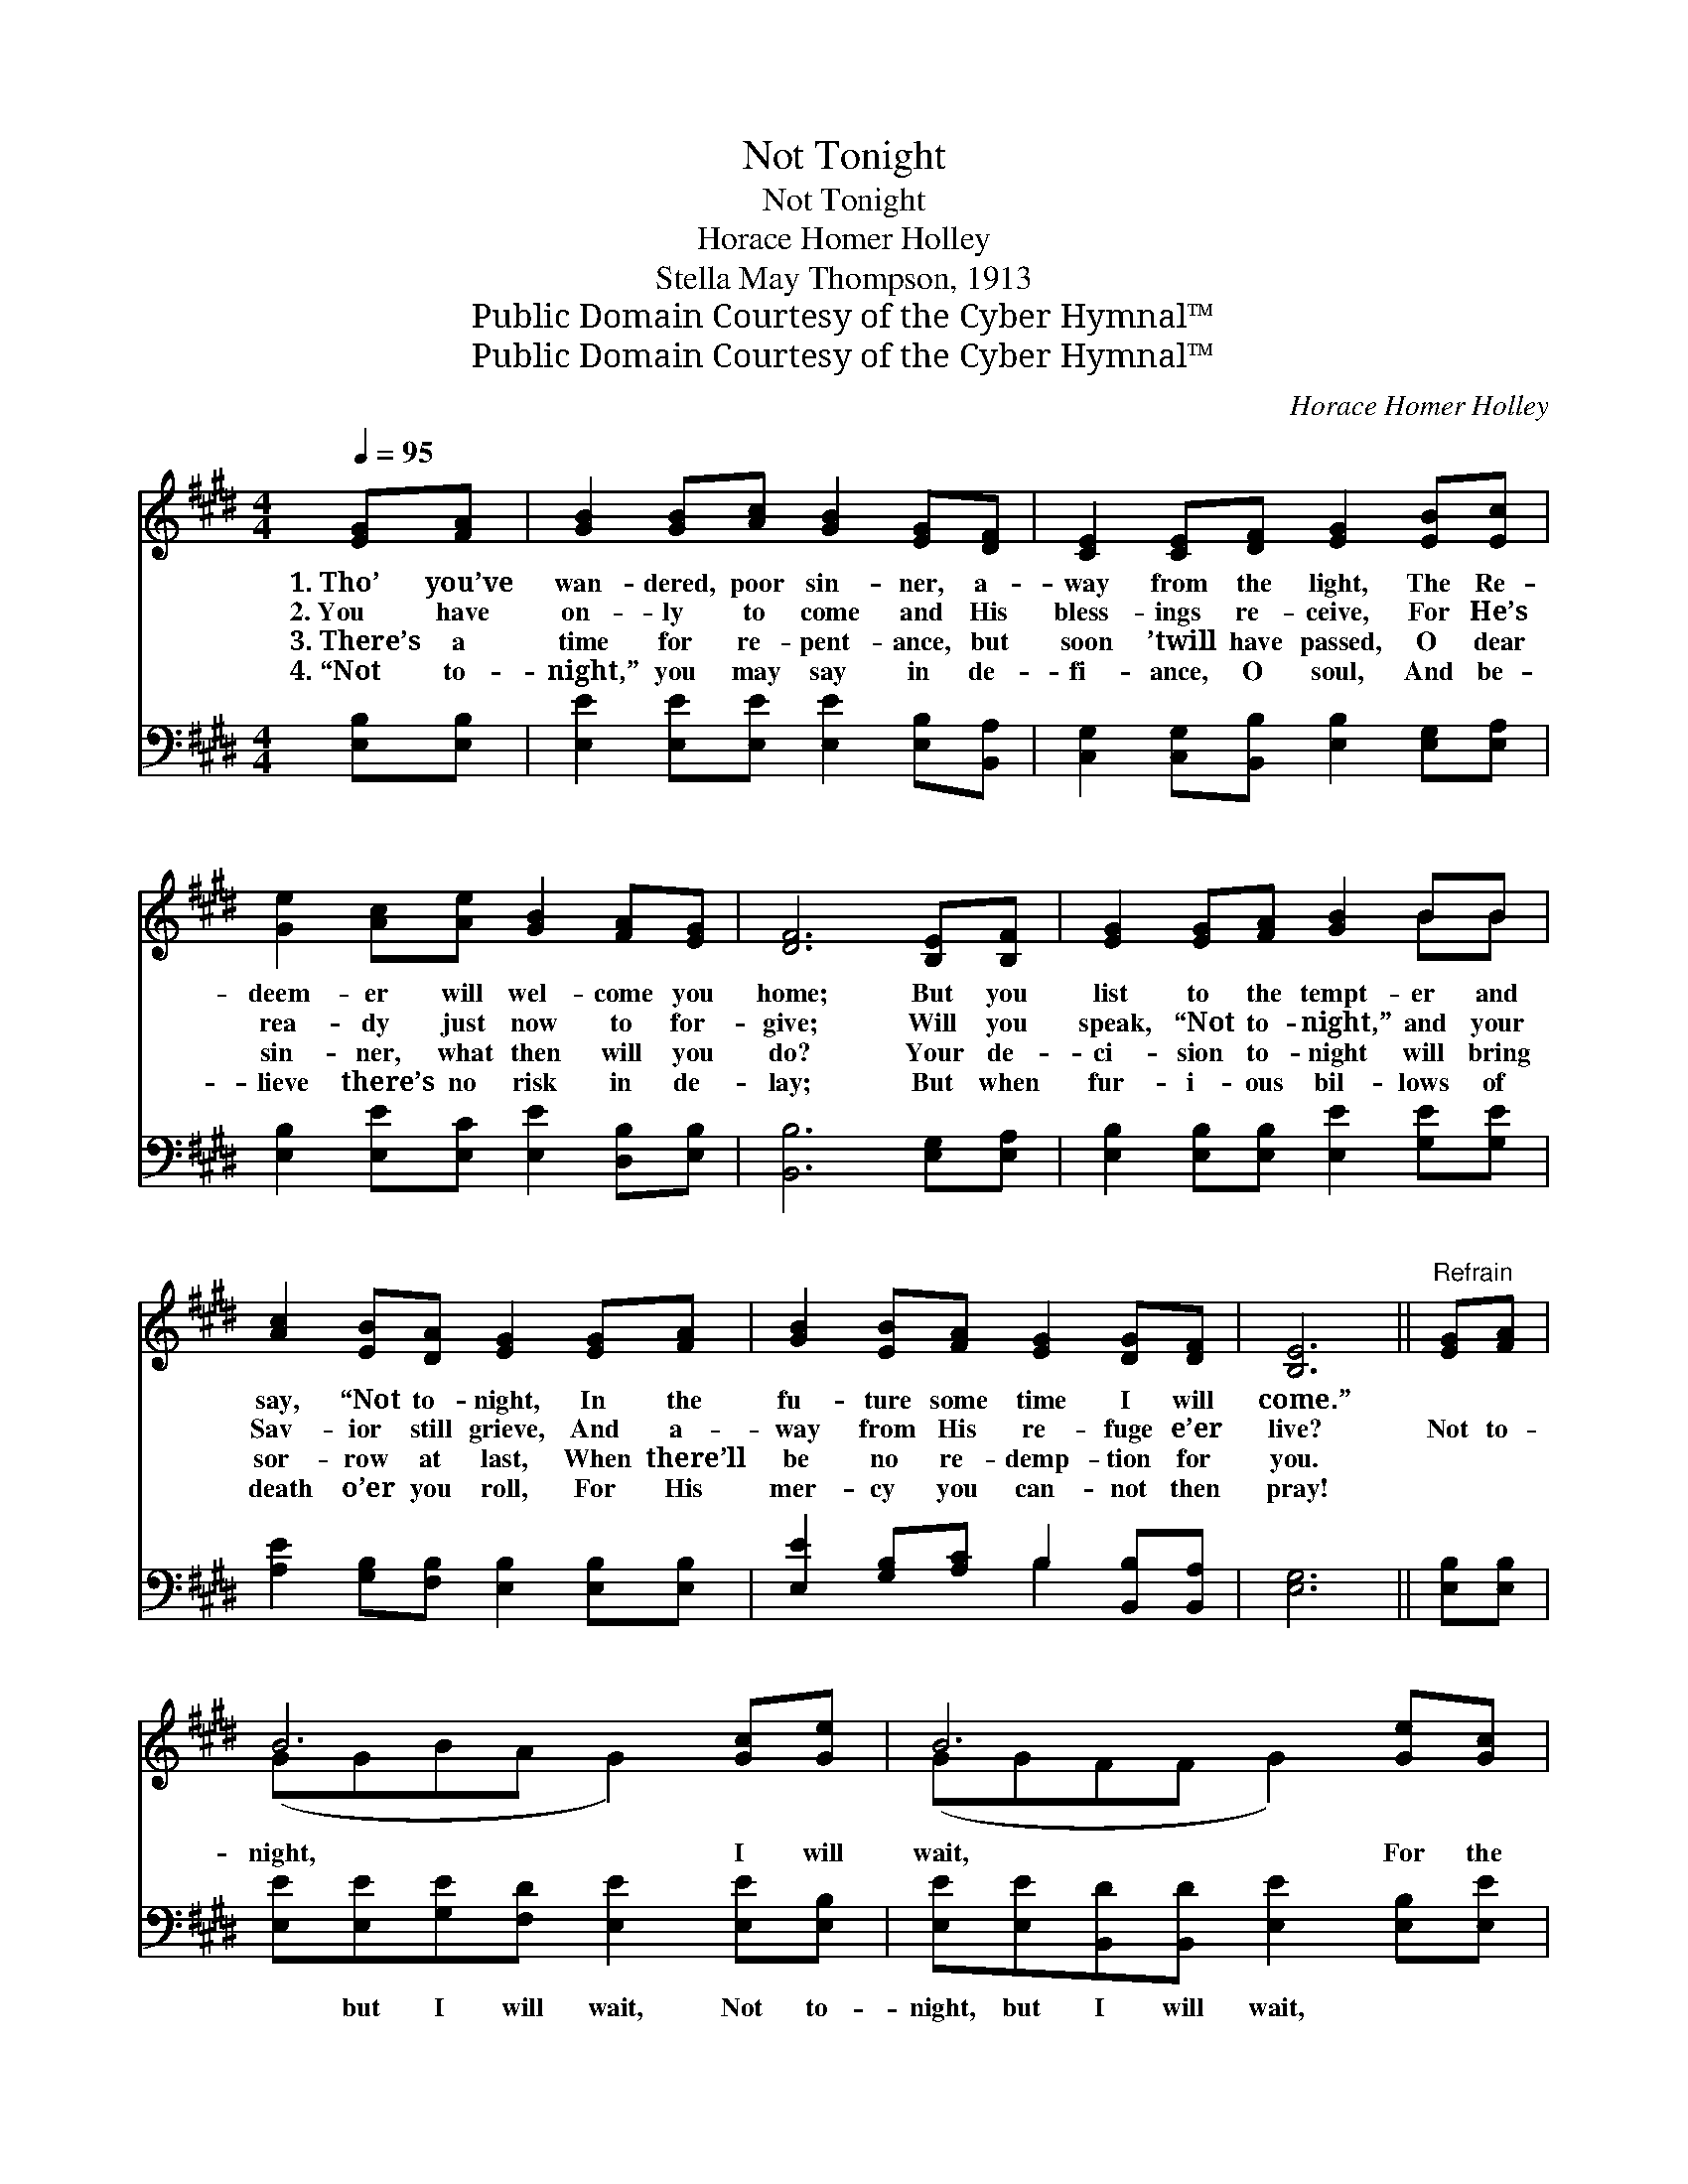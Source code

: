 X:1
T:Not Tonight
T:Not Tonight
T:Horace Homer Holley
T:Stella May Thompson, 1913
T:Public Domain Courtesy of the Cyber Hymnal™
T:Public Domain Courtesy of the Cyber Hymnal™
C:Horace Homer Holley
Z:Public Domain
Z:Courtesy of the Cyber Hymnal™
%%score ( 1 2 ) ( 3 4 )
L:1/8
Q:1/4=95
M:4/4
K:E
V:1 treble 
V:2 treble 
V:3 bass 
V:4 bass 
V:1
 [EG][FA] | [GB]2 [GB][Ac] [GB]2 [EG][DF] | [CE]2 [CE][DF] [EG]2 [EB][Ec] | %3
w: 1.~Tho’ you’ve|wan- dered, poor sin- ner, a-|way from the light, The Re-|
w: 2.~You have|on- ly to come and His|bless- ings re- ceive, For He’s|
w: 3.~There’s a|time for re- pent- ance, but|soon ’twill have passed, O dear|
w: 4.~“Not to-|night,” you may say in de-|fi- ance, O soul, And be-|
 [Ge]2 [Ac][Ae] [GB]2 [FA][EG] | [DF]6 [B,E][B,F] | [EG]2 [EG][FA] [GB]2 BB | %6
w: deem- er will wel- come you|home; But you|list to the tempt- er and|
w: rea- dy just now to for-|give; Will you|speak, “Not to- night,” and your|
w: sin- ner, what then will you|do? Your de-|ci- sion to- night will bring|
w: lieve there’s no risk in de-|lay; But when|fur- i- ous bil- lows of|
 [Ac]2 [EB][DA] [EG]2 [EG][FA] | [GB]2 [EB][FA] [EG]2 [DG][DF] | [B,E]6 ||"^Refrain" [EG][FA] | %10
w: say, “Not to- night, In the|fu- ture some time I will|come.”||
w: Sav- ior still grieve, And a-|way from His re- fuge e’er|live?|Not to-|
w: sor- row at last, When there’ll|be no re- demp- tion for|you.||
w: death o’er you roll, For His|mer- cy you can- not then|pray!||
 B6 [Gc][Ge] | B6 [Ge][Gc] | [GB]2 [EB][Ec] [EB]2 [DA][EG] | F6 [B,E][B,F] | G6 [EG][FA] | %15
w: |||||
w: night, I will|wait, For the|path- way of sin seems so|bright; It will|not be too|
w: |||||
w: |||||
 B6 [B,E][B,F] | [EG]2 [EB][Ec] [EG]2 [EG][DF] | E6 |] %18
w: |||
w: late; Yes, some|time I will come— not to-|night.|
w: |||
w: |||
V:2
 x2 | x8 | x8 | x8 | x8 | x6 BB | x8 | x8 | x6 || x2 | (GGBA G2) x2 | (GGFF G2) x2 | x8 | %13
 (DDDD D2) x2 | (EEEE E2) x2 | (GGBA G2) x2 | x8 | (EB,CC E2) |] %18
V:3
 [E,B,][E,B,] | [E,E]2 [E,E][E,E] [E,E]2 [E,B,][B,,A,] | %2
w: ~ ~|~ ~ ~ ~ ~ ~|
 [C,G,]2 [C,G,][B,,B,] [E,B,]2 [E,G,][E,A,] | [E,B,]2 [E,E][E,C] [E,E]2 [D,B,][E,B,] | %4
w: ~ ~ ~ ~ ~ ~|~ ~ ~ ~ ~ ~|
 [B,,B,]6 [E,G,][E,A,] | [E,B,]2 [E,B,][E,B,] [E,E]2 [G,E][G,E] | %6
w: ~ ~ ~|~ ~ ~ ~ ~ ~|
 [A,E]2 [G,B,][F,B,] [E,B,]2 [E,B,][E,B,] | [E,E]2 [G,B,][A,C] B,2 [B,,B,][B,,A,] | [E,G,]6 || %9
w: ~ ~ ~ ~ ~ ~|~ ~ ~ ~ ~ ~|~|
 [E,B,][E,B,] | [E,E][E,E][G,E][F,D] [E,E]2 [E,E][E,B,] | %11
w: ~ ~|~ but I will wait, Not to-|
 [E,E][E,E][B,,D][B,,D] [E,E]2 [E,B,][E,E] | [E,E]2 [G,B,]A, [G,B,]2 [F,B,][E,B,] | %13
w: night, but I will wait, ~ ~|~ ~ ~ ~ ~ ~|
 [B,,B,][B,,B,][B,,B,][B,,B,] [B,,B,]2 [E,G,][E,A,] | [E,B,][E,B,][C,C][C,C] [E,B,]2 [E,B,][E,B,] | %15
w: yes, seems so bright; ~ ~ ~|~ be late, too late, It will|
 [E,E][E,E][G,E][F,D] [E,E]2 [E,G,][E,A,] | [E,B,]2 [G,E][A,C] [B,E]2 [B,,B,][B,,A,] | %17
w: not be late, too late ~ ~|~ ~ ~ ~ I will|
 G,G,A,A, G,2 |] %18
w: come, but not to- night.|
V:4
 x2 | x8 | x8 | x8 | x8 | x8 | x8 | x4 B,2 x2 | x6 || x2 | x8 | x8 | x3 A, x4 | x8 | x8 | x8 | x8 | %17
 E,6 |] %18

